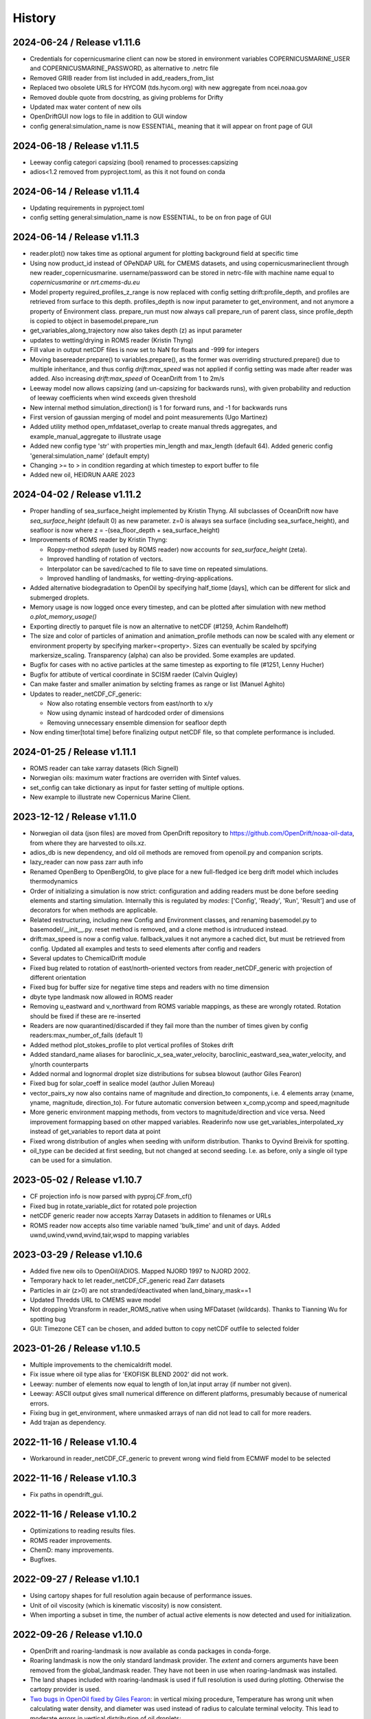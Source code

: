 History
=======

2024-06-24 / Release v1.11.6
----------------------------
* Credentials for copernicusmarine client can now be stored in environment variables COPERNICUSMARINE_USER and COPERNICUSMARINE_PASSWORD, as alternative to .netrc file
* Removed GRIB reader from list included in add_readers_from_list
* Replaced two obsolete URLS for HYCOM (tds.hycom.org) with new aggregate from ncei.noaa.gov
* Removed double quote from docstring, as giving problems for Drifty
* Updated max water content of new oils
* OpenDriftGUI now logs to file in addition to GUI window
* config general:simulation_name is now ESSENTIAL, meaning that it will appear on front page of GUI

2024-06-18 / Release v1.11.5
----------------------------
* Leeway config categori capsizing (bool) renamed to processes:capsizing
* adios<1.2 removed from pyproject.toml, as this it not found on conda

2024-06-14 / Release v1.11.4
----------------------------
* Updating requirements in pyproject.toml
* config setting general:simulation_name is now ESSENTIAL, to be on fron page of GUI

2024-06-14 / Release v1.11.3
----------------------------
* reader.plot() now takes time as optional argument for plotting background field at specific time
* Using now product_id instead of OPeNDAP URL for CMEMS datasets, and using copernicusmarineclient through new reader_copernicusmarine. username/password can be stored in netrc-file with machine name equal to *copernicusmarine* or *nrt.cmems-du.eu*
* Model property reguired_profiles_z_range is now replaced with config setting drift:profile_depth, and profiles are retrieved from surface to this depth. profiles_depth is now input parameter to get_environment, and not anymore a property of Environment class. prepare_run must now always call prepare_run of parent class, since profile_depth is copied to object in basemodel.prepare_run
* get_variables_along_trajectory now also takes depth (z) as input parameter
* updates to wetting/drying in ROMS reader (Kristin Thyng)
* Fill value in output netCDF files is now set to NaN for floats and -999 for integers
* Moving basereader.prepare() to variables.prepare(), as the former was overriding structured.prepare() due to multiple inheritance, and thus config *drift:max_speed* was not applied if config setting was made after reader was added. Also increasing *drift:max_speed* of OceanDrift from 1 to 2m/s
* Leeway model now allows capsizing (and un-capsizing for backwards runs), with given probability and reduction of leeway coefficients when wind exceeds given threshold
* New internal method simulation_direction() is 1 for forward runs, and -1 for backwards runs
* First version of gaussian merging of model and point measurements (Ugo Martinez)
* Added utility method open_mfdataset_overlap to create manual threds aggregates, and example_manual_aggregate to illustrate usage
* Added new config type 'str' with properties min_length and max_length (default 64). Added generic config 'general:simulation_name' (default empty)
* Changing >= to > in condition regarding at which timestep to export buffer to file
* Added new oil, HEIDRUN AARE 2023 

2024-04-02 / Release v1.11.2
----------------------------
* Proper handling of sea_surface_height implemented by Kristin Thyng. All subclasses of OceanDrift now have `sea_surface_height` (default 0) as new parameter. z=0 is always sea surface (including sea_surface_height), and seafloor is now where z = -(sea_floor_depth + sea_surface_height)
* Improvements of ROMS reader by Kristin Thyng:

  * Roppy-method `sdepth` (used by ROMS reader) now accounts for `sea_surface_height` (zeta).
  * Improved handling of rotation of vectors.
  * Interpolator can be saved/cached to file to save time on repeated simulations.
  * Improved handling of landmasks, for wetting-drying-applications.

* Added alternative biodegradation to OpenOil by specifying half_tiome [days], which can be different for slick and submerged droplets.
* Memory usage is now logged once every timestep, and can be plotted after simulation with new method `o.plot_memory_usage()`
* Exporting directly to parquet file is now an alternative to netCDF (#1259, Achim Randelhoff)
* The size and color of particles of animation and animation_profile methods can now be scaled with any element or environment property by specifying marker=<property>. Sizes can eventually be scaled by spcifying markersize_scaling. Transparency (alpha) can also be provided. Some examples are updated.
* Bugfix for cases with no active particles at the same timestep as exporting to file (#1251, Lenny Hucher)
* Bugfix for attibute of vertical coordinate in SCISM raeder (Calvin Quigley)
* Can make faster and smaller animation by selcting frames as range or list (Manuel Aghito)
* Updates to reader_netCDF_CF_generic:

  * Now also rotating ensemble vectors from east/north to x/y
  * Now using dynamic instead of hardcoded order of dimensions
  * Removing unnecessary ensemble dimension for seafloor depth

* Now ending timer[total time] before finalizing output netCDF file, so that complete performance is included.

2024-01-25 / Release v1.11.1
----------------------------
* ROMS reader can take xarray datasets (Rich Signell)
* Norwegian oils: maximum water fractions are overriden with Sintef values.
* set_config can take dictionary as input for faster setting of multiple options.
* New example to illustrate new Copernicus Marine Client.

2023-12-12 / Release v1.11.0
----------------------------

* Norwegian oil data (json files) are moved from OpenDrift repository to https://github.com/OpenDrift/noaa-oil-data, from where they are harvested to oils.xz.
* adios_db is new dependency, and old oil methods are removed from openoil.py and companion scripts.
* lazy_reader can now pass zarr auth info
* Renamed OpenBerg to OpenBergOld, to give place for a new full-fledged ice berg drift model which includes thermodynamics
* Order of initializing a simulation is now strict: configuration and adding readers must be done before seeding elements and starting simulation. Internally this is regulated by *modes*: ['Config', 'Ready', 'Run', 'Result'] and use of decorators for when methods are applicable.
* Related restructuring, including new Config and Environment classes, and renaming basemodel.py to basemodel/__init__.py. reset method is removed, and a clone method is intruduced instead.
* drift:max_speed is now a config value. fallback_values it not anymore a cached dict, but must be retrieved from config. Updated all examples and tests to seed elements after config and readers
* Several updates to ChemicalDrift module
* Fixed bug related to rotation of east/north-oriented vectors from reader_netCDF_generic with projection of different orientation
* Fixed bug for buffer size for negative time steps and readers with no time dimension
* dbyte type landmask now allowed in ROMS reader
* Removing u_eastward and v_northward from ROMS variable mappings, as these are wrongly rotated. Rotation should be fixed if these are re-inserted
* Readers are now quarantined/discarded if they fail more than the number of times given by config readers:max_number_of_fails (default 1)
* Added method plot_stokes_profile to plot vertical profiles of Stokes drift
* Added standard_name aliases for baroclinic_x_sea_water_velocity, baroclinic_eastward_sea_water_velocity, and y/north counterparts
* Added normal and lognormal droplet size distributions for subsea blowout (author Giles Fearon)
* Fixed bug for solar_coeff in sealice model (author Julien Moreau)
* vector_pairs_xy now also contains name of magnitude and direction_to components, i.e. 4 elements array (xname, yname, magnitude, direction_to). For future automatic conversion between x_comp,ycomp and speed,magnitude
* More generic environment mapping methods, from vectors to magnitude/direction and vice versa. Need improvement formapping based on other mapped variables. Readerinfo now use get_variables_interpolated_xy instead of get_variables to report data at point
* Fixed wrong distribution of angles when seeding with uniform distribution. Thanks to Oyvind Breivik for spotting.
* oil_type can be decided at first seeding, but not changed at second seeding. I.e. as before, only a single oil type can be used for a simulation.

2023-05-02 / Release v1.10.7
----------------------------
* CF projection info is now parsed with pyproj.CF.from_cf()
* Fixed bug in rotate_variable_dict for rotated pole projection
* netCDF generic reader now accepts Xarray Datasets in addition to filenames or URLs
* ROMS reader now accepts also time variable named 'bulk_time' and unit of days. Added uwnd,uwind,vwnd,wvind,tair,wspd to mapping variables

2023-03-29 / Release v1.10.6
----------------------------
* Added five new oils to OpenOil/ADIOS. Mapped NJORD 1997 to NJORD 2002.
* Temporary hack to let reader_netCDF_CF_generic read Zarr datasets
* Particles in air (z>0) are not stranded/deactivated when land_binary_mask==1
* Updated Thredds URL to CMEMS wave model
* Not dropping Vtransform in reader_ROMS_native when using MFDataset (wildcards). Thanks to Tianning Wu for spotting bug
* GUI: Timezone CET can be chosen, and added button to copy netCDF outfile to selected folder

2023-01-26 / Release v1.10.5
----------------------------
* Multiple improvements to the chemicaldrift model.
* Fix issue where oil type alias for 'EKOFISK BLEND 2002' did not work.
* Leeway: number of elements now equal to length of lon,lat input array (if number not given).
* Leeway: ASCII output gives small numerical difference on different platforms, presumably because of numerical errors.
* Fixing bug in get_environment, where unmasked arrays of nan did not lead to call for more readers.
* Add trajan as dependency.

2022-11-16 / Release v1.10.4
----------------------------
* Workaround in reader_netCDF_CF_generic to prevent wrong wind field from ECMWF model to be selected

2022-11-16 / Release v1.10.3
----------------------------
* Fix paths in opendrift_gui.

2022-11-16 / Release v1.10.2
----------------------------
* Optimizations to reading results files.
* ROMS reader improvements.
* ChemD: many improvements.
* Bugfixes.

2022-09-27 / Release v1.10.1
----------------------------
* Using cartopy shapes for full resolution again because of performance issues.
* Unit of oil viscosity (which is kinematic viscosity) is now consistent.
* When importing a subset in time, the number of actual active elements is now detected and used for initialization.

2022-09-26 / Release v1.10.0
----------------------------
* OpenDrift and roaring-landmask is now available as conda packages in conda-forge.
* Roaring landmask is now the only standard landmask provider. The `extent` and corners arguments
  have been removed from the global_landmask reader. They have not been in use when roaring-landmask
  was installed.
* The land shapes included with roaring-landmask is used if full resolution is used during plotting. Otherwise the cartopy provider is used.
* `Two bugs in OpenOil fixed by Giles Fearon <https://github.com/OpenDrift/opendrift/commit/78f2bd491ddc554d018e8527f97430211aafbba4>`__: in vertical mixing procedure, Temperature has wrong unit when calculating water density, and diameter was used instead of radius to calculate terminal velocity. This lead to moderate errors in vertical distribution of oil droplets: https://github.com/OpenDrift/opendrift/commit/457ed0ff263fb2cd51125cbc3df8c972e0b16fe7
* Fixed offset error in plotting of background fields on animations, which arose due to recent updates of matplotlib.
* Added fix (suggested by user lyingTree) for problem when seeding small number of elements within polygons.
* `figsize` is new optional argument to plot and animation methods (default is 11 inches).
* Possible to specify custom title for animation method.
* Oil type is now retrieved from stored netCDF files from OpenOil simulations.
* Fixed bug for readers with property `always_valid=True`
* Added boolean option show_trajectories to `plot` method.
* `reader_netCDF_CF_generic` does now only detect 1D-variables as x- and y-coordinates.
* For animated drifters, trajectory is now shown only up to current time step.
* Variables may now also be specified for `add_readers_from_list`.
* Allowing more than one drifter-dictionary to be animated, if keyword `drifter` (previously named `trajectory_dict`)  is a list instead of dict.
* New convenience method for structured readers to calculate ocean depth, area and volume within given coordinates.
* Generic netCDF reader now raises an error of file/URL is (apparently) raw ROMS output.
* ROMS native reader is now not rotating vectors with east/north in either variable or standard-name.
* Updates to ROMS native reader: standard_name_mapping may be provided by user, and mask, coordinates and angle may all be read from eventual gridfile.
* Added option to chose ensemble member in `reader_netCDF_CF_generic` (by user `mateuszmatu`).
* An experimental drift model based on the Eulerian modeling scheme has been added.
* It is now possible to combine readers using operators, e.g. to take the mean of two readers, or tune the intensity of a variable. See the `example_reader_operators.py` for an example.


2022-03-18 / Release v1.9.0
---------------------------
* Now using Cartopy >= 0.20. Cartopy < 0.20 is longer supported.
* Updated thredds URL to Barents2.5 ocean model
* ROMS native reader now detects variables having standard_name attribute
* Using more explicit exceptions internally, e.g. OutsideSpatialCoverageError, CouldNotInitializeReaderError etc.
* Added 7 Norwegian oils
* roaring_landmask (written in Rust) is now installed as default (faster landmask checking)


2022-02-28 / Release v1.8.4
---------------------------
* Fixed discarding of irrelevant readers, which was not working properly. Readers are now discarded if they do not cover simuation temporal or spatial coverage, or do not contain relevant variables
* Updating/renaming global CMEMS MERCATOR thredds URL. Removing obsoleted CMEMS reader
* Config setting drift:horizontal_diffusivity is changed from ADVANCED to BASIC, so that it is configurable from e.g. Drifty
* Fixed bug preventing export of final time step if the final time_step output is not completed
* Fixed bug in ShipDrift model: beta2 was not updated in loop, giving minor directional error
* Fixed bug in ShipDrift model: left and right directions were swapped

2022-01-31 / Release v1.8.3
---------------------------
* Removing duplicate oils in OpenOil

2022-01-31 / Release v1.8.2
---------------------------
* Re-inserted missing oil UTGARD CONDENSATE 2021, and added mapping from EKOFISK BLEND 2002 to 2000

2022-01-27 / Release v1.8.1
---------------------------
* Fixed bug in ShipDrift: erroneous direction used for wave forcing when Stokes drift was provided as forcing.
* New methods to calculate Liu-Weissberg and DARPA skillscores
* Blit is now an input parameter to animation, defaulting to False, as blitting destroys zorder (background field is always overlaid landmask)

2022-01-06 / Release v1.8.0
---------------------------
* The oil-library has been replaced with the new ADIOS database. Oils are
  retrieved from `adios.orr.noaa.gov <https://adios.orr.noaa.gov/>`_, but
  shipped with OpenDrift. They will be updated occasionally. Additional oils
  not yet included in ADIOS are also supplied with OpenDrift.
* A custom oil can be specified to OpenOil as a JSON string in the format of
  ADIOS. This means that if you want to use a new or updated oil from the ADIOS
  database, you can download it as JSON and specify it manually.
* The dependency on the oillibrary is now removed, and we should no longer have
  any conda-specific package dependencies.
* Faster writing of animations to file (mp4 and gif) using grab_frame and saving methods in matplotlib.animation writers
* New element property `current_drift_factor` (default 1) to OceanDrift and submodels - allowing to move particles with a fraction of ocean current.
* OpenOil and PlastDrift now inherits ElementType class from OceanDrift, instead of from Elements.PassiveTracer
* Fixed `bug <https://github.com/OpenDrift/opendrift/commit/7c49edaea55a65f3781363457b504c5dd86f55b2>`__ for vertical mixing with depths below 255m
* A new model :mod:`sealice <opendrift.models.sealice>` has been added, written by `Julien Moreau <https://github.com/Boorhin>`_.
* `Machine learning correction <https://opendrift.github.io/_modules/opendrift/models/oceandrift.html#OceanDrift.machine_learning_correction>`__ in OceanDrift model. Used for DARPA FFT Challenge, with machine learning data generated by Jean Rabault. Will be made avaiable for general use in future release.

2021-11-08 / Release v1.7.3
---------------------------
* reader_from_url is now using requests instead of urllib, fixing problem with add_readers_from_list and .netrc authentication.
* Hidden feature for ``reader_netCDF_CF_generic``: if attributes ``shift_x`` and ``shift_y`` are defined, the returned fields are shifted this many meters in the x/y (or east/north) directions
* parameter ``show_particles`` to plot() is now renamed to ``show_elements``, as for animation()
* Map bounds are now extended to cover also comparison simulations and any trajectory_dicts.
* ``skip`` and ``scale`` as input to plot() and animation() are now None, so that density and length and arrows are determined by matplotlib/quiver, unless overridden by user.
* New method (``distance_between_trajectories``) to calculate distances between two trajectories, position by position.
* Updates to ``ChemicalDrift`` model

2021-10-27 / Release v1.7.2
---------------------------
* Fix bugs in selafin reader.
* Several improvements to the SCHISM reader.
* Add method for tuning windrift factor from observed drift.
* Add method to retrieve environment variables (from given readers) along a given trajectory (e.g. a drifter).
* Improved dateline handling in readers.
* Fix dateline bug in landmask.
* ``reader_netCDF_CF_generic``: if x, and y-coordinates are integer sequences, these are not anymore interpreted as projection coordinates.
* ``reader_netCDF_CF_generic``: taking calendar name into acount when decoding time.
* Leeway model: max_speed is increased to 5 m/s, avoiding obtaining too small data-blocks readers.
* Leeway model ASCII export: if all elements are deactivated, write previous mean position, instead of NaN.
* Improved Xarray-postprocessing (based on `opendrift.open_xarray`), as demonstrated in ``example_river_runoff.py``. Aotomatic ``analysis_file`` is omitted.
* Fixed problem related to mutating dictionary of readers when discarding.
* Added ``mixed_layer_depth`` (default 50m) as environment variable of OceanDrift (and subclasses). This is used if ``Sundby`` or ``Large`` parameterizations of vertical turbulence is activated. A new config setting defines background diffusivity (default: ``1.2e-5 m2-s``)
* ``origin_marker_name`` can now be specified when seeding, and is stored as attributes ``flag_meanings`` to output variable ``origin_marker``.
* Quiver plots are now centered on pixels/grid, instead of at corner.

2021-09-01 / Release v1.7.1
---------------------------
* Using OilLibrary v4+noaa1.1.3

2021-08-30 / Release v1.7.0
---------------------------
* New method ``reader.shift_start_time(start_time)`` to shift time coverage of reader
* Density arrays calculated with method "get_density" for files opened with `open_xarray` can now be weighted with any property, or a user provided array. `origin_marker is now a dimension of the arrays stored in analysis netCDF file. Made new method `get_density_timeseries`
* ROMS native reader now accepts datasets where lon and lat are 1-dimensional
* Fixed bug related to extrapolating 3D data to seafloor
* Fixed bug with interpolation where latitude/y-coordinate is decreasing and not increasing (flipped upside down). Also fixed small inaccuracy of structured interpolation.
* Fixed horizontal diffusion for backwards simulations
* Enable the use of `roaring-landmask <https://github.com/gauteh/roaring-landmask>`_ as landmask reader, if installed.
* Add Telemac / Selafin reader (requires telemac python scripts).

2021-05-03 / Release v1.6.0
-----------------------------
* Reader environment mappings (deriving variables from others) can be activated with >>> o.activate_environment_mapping(<mapping_name>). Method to derive wind components from ``wind_speed`` and ``wind_from_direction / wind_to_direction`` is activated by default.
* New unstructured reader for SHYFEM model output
* ``animation`` and ``animation_profile`` methods may now use legend instead of colorbar for element properties
* Arguments ``color`` to ``animation()`` and ``linecolor`` to ``plot()`` can now be arrays of length equal to the number of elements.
* Improved mechanism for drifter/trajectory overlay on animations, as illustraded by :doc:`example_current_from_drifter <gallery/example_current_from_drifter>`
* Several improvements to module ChemicalDrift
* For PlastDrift model, config ``drift:vertical_mixing=False`` still gave vertical entrainment for ``mixingmodel=analytical``, but this is now changed. Sundby83 is now default model for vertical diffusivity in PlastDrift (was Large1994)
* Increased valid range of current velocity components from 10 m/s to 15 m/s
* Rotated pole projection (ob_tran) is now parsed from CF attributes by reader_netCDF_CF_generic.
* Leeway jibing probability is calculated with exponential, giving more precise results for larger time steps. Generic arguments are removed from Leeway seeding method.
* lon, lat are now positional arguments also in Leeway.seed_elements method. Leeway.seed_from_shapefile did nor work before this fix.
* Config option ``drift:lift_to_seafloor`` is replaced by ``general:seafloor_action``, analoguos to ``general:coastline_action``.
  Available options are ``none``, ``deactivate``, ``lift_to_seafloor`` as well as new option ``previous`` - moving elements back to previous position.
* New method ``get_trajectory_lengths`` to calculate length and speeds along trajectories
* Basemodel class does not anymore have a projection, internal coordinates are now always lon, lat
* Color of ocean and landmask may now be overridden in plot- and animation methods with new input variables ``land_color`` and ``ocean_color``. A new input dictionary ``text`` allows map annotations.
* opendrift-landmask-data only loads mask once for each python process, reducing memory usage and improves performance where you run opendrift multiple times in the same script and process.

2021-02-15 / Release v1.5.6
-----------------------------
* New parallelisation of lonlat2xy for unprojected readers. The flag ``<reader>.multiprocessing_fail`` is replaced with ``<reader>.__parallel_fail__``
* plot_property() can now save figure to file if filename is provided
* netCDF attribute seed_geojson is now a GeoJSON FeatureCollection.
* reader_netCDF_CF_generic does not anymore read 2D lon/lat variables if 1D x/y variables are detected, giving much faster initialisation.
* General replacement of ``np.float`` and ``np.int`` with either ``float``, ``int`` or ``np.float32/64`` and ``np.int32/64``. np.float and np.int are deprecated in numpy 1.20.
* Fixed bug occuring when interpolating environment_profiles in time, and the number of vertical layers in the ocean-model-block is larger at time1 than at time2

2021-01-26 / Release v1.5.5
---------------------------
* New module LarvalFish, for fish eggs hatching into larvae with swimming behaviour
* Sundby83 parameterisation of vertical diffusivity is now set to 0 below mixed layer depth (default 50m)
* Deprecating seed argument `oiltype` in favor of `oil_type` in OpenOil. Warning is issued, but later this will become an error
* Fixed problem with convolution of reader fields
* Fixed newly introduced bug with Leeway ascii output file
* Cleaned up some metadata output, and seeding arguments are written as list of GeoJSON strings to attribute `seed_geojson`

2021-01-18 / Release v1.5.4
---------------------------
* seed_cone also accepts time as list with single element
* Min/max values are checked/masked also for ensemble data
* reader_netCDF_CF_generic now detects lon/lat arrays also if their variable name equals lon/lat or longitude/latitude

2021-01-15 / Release v1.5.3
---------------------------
* Fixed bug related to derived_variables (e.g. calculating x_wind, y_wind from windspeed, winddirection)

2021-01-14 / Release v1.5.2
---------------------------
* Fixed problem with double or missing logging output
* ShipDrift model now gives warning and not error if input parameter are outside bounds, and parameters are clipped to boundary values
* Fixed problem with multiprocessing/parallelization of lonlat2xy for unprojected readers

2021-01-05 / Release v1.5.1
---------------------------
* OilLibrary updated to version 1.1.3. Slightly different weathering results, and * is removed from oil names starting with GENERIC

2021-01-04 / Release v1.5.0
---------------------------
* Major restructuring of Basereader class. Readers now are sublasses of Structured, Unstructured or Continuous.
* Built in GUI is improved with posibillity to adjust all config settings.
* Some Leeway parameters are renamed from camelCase to camel_case, including: ``jibeProbability`` -> ``jibe_probability`` and ``objectType`` -> ``object_type``
* Renamed config setting ``drift:scheme`` -> ``drift:advection_scheme``

2020-11-01 / Release v1.4.2
---------------------------

* Fixed bug in v1.4.1 that OpenOil and SedimentDrift had fallback_value of 0 for `land_binary_mask`, this shall be `None`.

2020-10-31 / Release v1.4.1
---------------------------

* Built in GUI is improved with docstrings and less hardcoding, based on new config mechanism, including a new bool setting ``seed:seafloor``.
* ``model.required_variables`` is now a dictionary, which also includes the earlier ``fallback_values``, ``desired_variables`` and ``required_profiles``. Instead of providing fallback values directly in a dictionary, these shall now be provided through the config mechanism: ``o.set_config('environment:fallback:<variable>', <value>)``. Correspondingly, config setting ``environment:constant:<variable>`` may be used to specify constant values for the same variables (overriding any other readers).
* `seed_elements <https://opendrift.github.io/autoapi/opendrift/models/basemodel/index.html#opendrift.models.basemodel.OpenDriftSimulation.seed_elements>`_ is simplified, by factoring out a new method `seed_cone <https://opendrift.github.io/autoapi/opendrift/models/basemodel/index.html#opendrift.models.basemodel.OpenDriftSimulation.seed_cone>`_

2020-10-27 / Release v1.4.0
---------------------------

* New internal config mechanism, and configobj package is no longer needed. The user API (``get_config()``, ``set_config()``) is unchanged, but model developers must use the `new mechanism <https://opendrift.github.io/autoapi/opendrift/models/basemodel/index.html#opendrift.models.basemodel.OpenDriftSimulation._add_config>`_ to add configuration settings.
* Added new reader for static 2D fields (``reader_constant_2d.py``)
* Xarray, Dask and Xhistogram are new requirements. New method ``opendrift.open_xarray`` to open an output netCDF file lazily, with possibility to e.g. calculate density arrays/plots from datasets to large to fit in memory.
* New model chemicaldrift

2020-10-15 / Release v1.3.3
---------------------------

* New seed method ``seed_repeated_segment()``
* New method ``animate_vertical_distribution()``
* Vertical mixing scheme is greatly simplified, and should be faster for large number of elements.
* Vertical mixing is now disabled by default in OceanDrift, but enabled in all submodules (PelagicEggDrift, SedimentDrift, RadionuclideDrift, OpenOil)
* Vertical diffusivity option `zero` is replaced with ``constant``, which means using the fallback value.
* New config setting ``drift:horizontal_diffusivity``, providing time-step independent diffusion, in contrast to ``drift:current_uncertainty`` and ``drift:wind_uncertainty``
* Readers may be initialised from a JSON string, where `reader` is name of reader module, and other parameters are forwarded to reader constructor, e.g.: `{"reader": "reader_cmems", "dataset": "global-analysis-forecast-phy-001-024-hourly-t-u-v-ssh"}`
* CMEMS reader now obtains username/password from .netrc instead of environment variables. CMEMS-motuclient is added to environment.yml
* CMEMS reader now takes dataset name and not product name as input, and it is possible to provide variable mapping.
* NOAA ADIOS is now default (and only) option for oil weathering, as the "built in" oil weathering module ("basic") is removed.
* GUI is generalised, to be usable for any modules. This includes taking default seed options from `config:seed:` (e.g. m3_per_hour for OpenOil)

2020-08-21 / Release v1.3.2
---------------------------

* Fixed ``vmax`` value for animations with density array
* Fixed animation marker color for deactivated elements
* Introduced mechanism to store environment variables from previous time step
* New element property ``moving``, giving possibility to temporarily freeze elements, e.g. used for sedimentation and resuspension in SedimentDrift module
* Improved robustness using Xarray in netCDF-readers. Xarray is still optional dependency, but is now tested on Travis
* nc-time-axis is new dependency, providing support for cftime axis in matplotlib

2020-07-03 / Release v1.3.1
---------------------------

* NOAA oil weathering model is now default choice in OpenOil
* Bugfix in reader_netCDF_CF_generic for particles with negative longitudes combined with global datasets with longitudes from 0-360
* Added module ``SedimentDrift``
* Removed two options from OpenOil, with corresponding config parameters:

  * Tkalich(2002) entrainment rate

  * Exponential droplet size distribution

* Renamed two config settings:

  * ``processes:turbulentmixing`` -> ``drift:vertical_mixing``

  * ``processes:verticaladvection``-> ``drift:vertical_advection``

2020-06-24 / Release v1.3.0
------------------------------
* OceanDrift3D and OpenDrift3D have been merged into OceanDrift, and OpenOil3D has been merged into OpenOil. Thus OpenOil and OceanDrift are now 3D modules, but can still be configured for 2D drift.

2020-06-12 / Release v1.2.3
---------------------------

* Seed from shapefile: GDAL (ogr / osr) changed coordinate order, updates dependencies and call.

2020-06-08 / Release v1.2.2
---------------------------

* `Victor de Aguiar <https://github.com/vic1309>`_: :mod:`Oil drift in sea ice <opendrift.models.openoil>` following Nordam et al., 2019, doi:10.1016/j.marpolbul.2019.01.019 (Sponsored by the Fram Centre in Tromsø, through the MIKON/OSMICO project).
* OpenBerg module available from the GUI.
* A generic shape reader for landmasks (use polygons directly or convenience method using shp files).
* Drop rasterio dependency and include some significant thread-safety fixes for landmask-data.

2020-05-14 / Release v1.2.1
---------------------------

* Specifying a positive time step with a negative duration is now an error. Duration should
  always be specified positive.

2020-01-08 / Release v1.2.0
---------------------------

* Basemap reader and basemap plotting removed
* Minor improvements and bug fixes
* Example scripts are now available in online :doc:`gallery <gallery/index>`
* Only a single conda environment (named "opendrift"). Fresh :doc:`installation <install>` is recommended.

2019-11-27 / Release v1.1.1
---------------------------

* Cartopy is used for plotting (with fast option only using raster, see :meth:`opendrift.models.basemap.plot`)
* GSHHS full is used for a dedicated landmask reader (using full resolution always, possibly to :mod:`only use mask <opendrift.readers.reader_global_landmask>` for faster simulations)
* New documentation at https://opendrift.github.io
* Conda packages at https://anaconda.org/OpenDrift/repo
* Pypi packages
* OilLibrary also ported to Python 3
* `Python 2 support dropped <https://github.com/python/devguide/pull/344>`_ (but may still work for a while)
